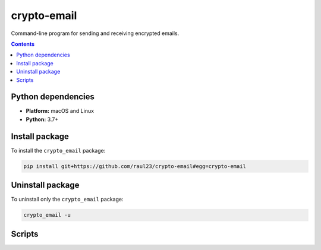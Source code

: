 ============
crypto-email
============

.. raw:: html

  <p align="center">
    <br> 🚧 &nbsp;&nbsp;&nbsp;<b>Work-In-Progress</b>
  </p>
  
Command-line program for sending and receiving encrypted emails.

.. contents:: **Contents**
   :depth: 3
   :local:
   :backlinks: top
   
Python dependencies
===================
- **Platform:** macOS and Linux
- **Python:**  3.7+

Install package
===============
To install the ``crypto_email`` package:

.. code-block:: bash

   pip install git+https://github.com/raul23/crypto-email#egg=crypto-email

Uninstall package
=================
To uninstall only the ``crypto_email`` package:

.. code-block:: bash
 
   crypto_email -u

Scripts
=======
